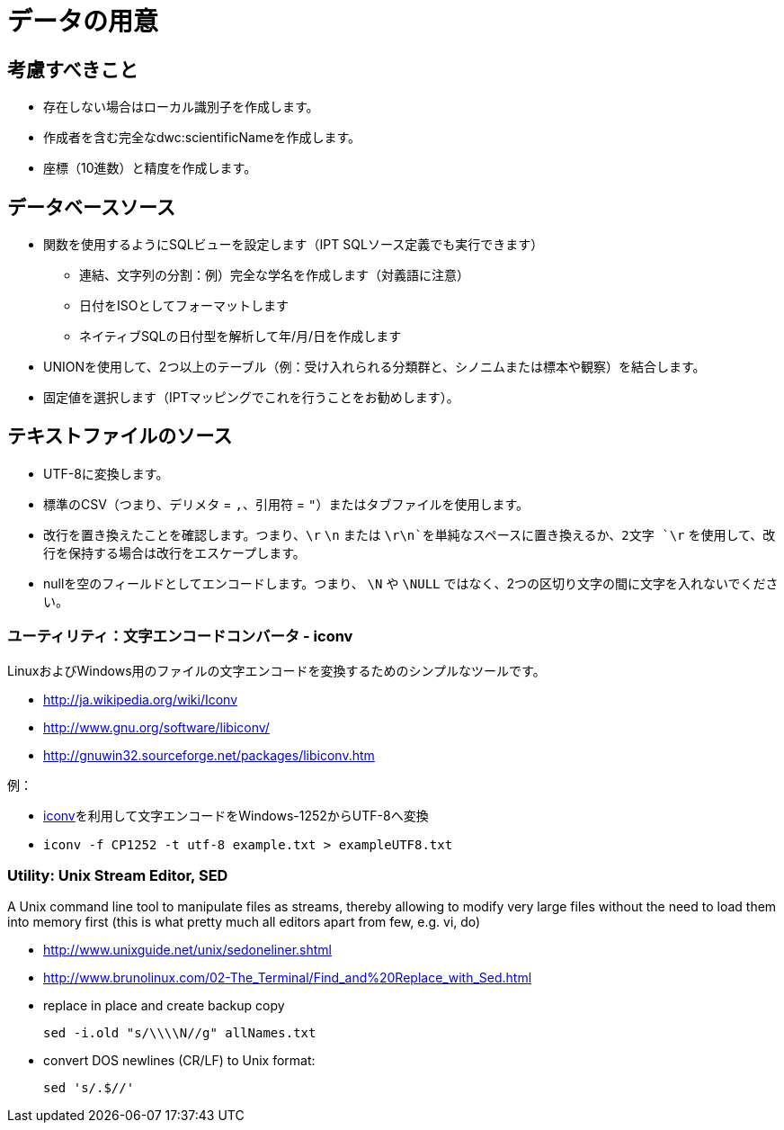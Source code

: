 = データの用意

== 考慮すべきこと
* 存在しない場合はローカル識別子を作成します。
* 作成者を含む完全なdwc:scientificNameを作成します。
* 座標（10進数）と精度を作成します。

== データベースソース

* 関数を使用するようにSQLビューを設定します（IPT SQLソース定義でも実行できます）
** 連結、文字列の分割：例）完全な学名を作成します（対義語に注意）
** 日付をISOとしてフォーマットします
** ネイティブSQLの日付型を解析して年/月/日を作成します
* UNIONを使用して、2つ以上のテーブル（例：受け入れられる分類群と、シノニムまたは標本や観察）を結合します。
* 固定値を選択します（IPTマッピングでこれを行うことをお勧めします）。

== テキストファイルのソース
* UTF-8に変換します。
* 標準のCSV（つまり、デリメタ = `,`、引用符 = `"`）またはタブファイルを使用します。
* 改行を置き換えたことを確認します。つまり、`\r` `\n` または `\r\n`を単純なスペースに置き換えるか、2文字 `\r` を使用して、改行を保持する場合は改行をエスケープします。
* nullを空のフィールドとしてエンコードします。つまり、 `\N` や `\NULL` ではなく、2つの区切り文字の間に文字を入れないでください。

=== ユーティリティ：文字エンコードコンバータ - iconv

LinuxおよびWindows用のファイルの文字エンコードを変換するためのシンプルなツールです。

* http://ja.wikipedia.org/wiki/Iconv
* http://www.gnu.org/software/libiconv/
* http://gnuwin32.sourceforge.net/packages/libiconv.htm

例：

* http://unixhelp.ed.ac.uk/CGI/man-cgi?iconv[iconv]を利用して文字エンコードをWindows-1252からUTF-8へ変換
* {blank}
+
----
iconv -f CP1252 -t utf-8 example.txt > exampleUTF8.txt
----

=== Utility: Unix Stream Editor,  SED

A Unix command line tool to manipulate files as streams, thereby allowing to modify very large files without the need to load them into memory first (this is what pretty much all editors apart from few, e.g. vi, do)

* http://www.unixguide.net/unix/sedoneliner.shtml
* http://www.brunolinux.com/02-The_Terminal/Find_and%20Replace_with_Sed.html
* replace in place and create backup copy
+
----
sed -i.old "s/\\\\N//g" allNames.txt
----

* convert DOS newlines (CR/LF) to Unix format:
+
----
sed 's/.$//'
----
